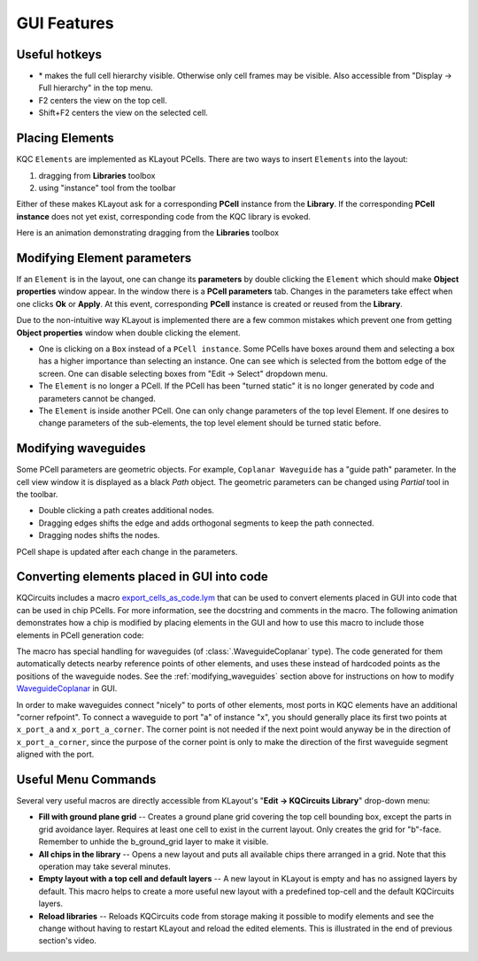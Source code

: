 GUI Features
============

Useful hotkeys
--------------
- \* makes the full cell hierarchy visible. Otherwise only cell frames may be
  visible. Also accessible from "Display -> Full hierarchy" in the top menu.
- F2 centers the view on the top cell.
- Shift+F2 centers the view on the selected cell.

Placing Elements
----------------

KQC ``Elements`` are implemented as KLayout PCells. There are two ways to insert ``Elements`` into the layout:

#. dragging from **Libraries** toolbox

#. using "instance" tool from the toolbar

Either of these makes KLayout ask for a corresponding **PCell** instance from the **Library**.
If the corresponding **PCell instance** does not yet exist, corresponding code from the KQC library is evoked.

Here is an animation demonstrating dragging from the **Libraries** toolbox

.. image:: ../images/gui_workflows/placing_pcell.gif

Modifying Element parameters
----------------------------

If an ``Element`` is in the layout, one can change its **parameters** by double clicking the ``Element`` which should make
**Object properties** window appear. In the window there is a **PCell parameters** tab. Changes in the parameters
take effect when one clicks **Ok** or **Apply**.
At this event, corresponding **PCell** instance is created or reused from the **Library**.

.. image:: ../images/gui_workflows/modifying_pcell.gif

Due to the non-intuitive way KLayout is implemented there are a few common mistakes which prevent one from getting
**Object properties** window when double clicking the element.

* One is clicking on a ``Box`` instead of a ``PCell instance``. Some PCells have boxes around them and selecting a box has a higher importance than selecting an instance. One can see which is selected from the bottom edge of the screen. One can disable selecting boxes from "Edit -> Select" dropdown menu.
* The ``Element`` is no longer a PCell. If the PCell has been "turned static" it is no longer generated by code and parameters cannot be changed.
* The ``Element`` is inside another PCell. One can only change parameters of the top level Element. If one desires to change parameters of the sub-elements, the top level element should be turned static before.

.. _modifying_waveguides:

Modifying waveguides
--------------------

Some PCell parameters are geometric objects. For example, ``Coplanar Waveguide`` has a "guide path" parameter. In the
cell view window it is displayed as a black `Path` object. The geometric parameters can be changed using `Partial` tool
in the toolbar.

* Double clicking a path creates additional nodes.
* Dragging edges shifts the edge and adds orthogonal segments to keep the path connected.
* Dragging nodes shifts the nodes.

PCell shape is updated after each change in the parameters.

.. image:: ../images/gui_workflows/modifying_waveguide.gif

Converting elements placed in GUI into code
-------------------------------------------

KQCircuits includes a macro `export_cells_as_code.lym <https://github.com/iqm-finland/KQCircuits/blob/main/klayout_package/python/scripts/macros/export/export_cells_as_code.lym>`_ that can be used to
convert elements placed in GUI into code that can be used in chip PCells. For
more information, see the docstring and comments in the macro. The following
animation demonstrates how a chip is modified by placing elements in the GUI
and how to use this macro to include those elements in PCell generation code:

.. image:: ../images/gui_workflows/converting_gui_elements_to_code.gif

The macro has special handling for waveguides (of :class:`.WaveguideCoplanar` type).
The code generated for them automatically detects nearby reference points of
other elements, and uses these instead of hardcoded points as the positions
of the waveguide nodes. See the :ref:`modifying_waveguides` section above for
instructions on how to modify `WaveguideCoplanar <https://github.com/iqm-finland/KQCircuits/blob/main/klayout_package/python/kqcircuits/elements/waveguide_coplanar.py>`_ in GUI.

In order to make waveguides connect "nicely" to ports of other elements, most
ports in KQC elements have an additional "corner refpoint". To connect a
waveguide to port "a" of instance "x", you  should generally place its first
two points at ``x_port_a`` and ``x_port_a_corner``. The corner point is not
needed if the next point would anyway be in the direction of
``x_port_a_corner``, since the purpose of the corner point is only to make
the direction of the first waveguide segment aligned with the port.


Useful Menu Commands
--------------------

Several very useful macros are directly accessible from KLayout's "**Edit -> KQCircuits Library**"
drop-down menu:

- **Fill with ground plane grid** -- Creates a ground plane grid covering the top cell bounding box,
  except the parts in grid avoidance layer. Requires at least one cell to exist in the current
  layout. Only creates the grid for "b"-face.  Remember to unhide the b_ground_grid layer to make it
  visible.

- **All chips in the library** -- Opens a new layout and puts all available chips there arranged in
  a grid. Note that this operation may take several minutes.

- **Empty layout with a top cell and default layers** -- A new layout in KLayout is empty and has no
  assigned layers by default. This macro helps to create a more useful new layout with a predefined
  top-cell and the default KQCircuits layers.

- **Reload libraries** -- Reloads KQCircuits code from storage making it possible to modify elements
  and see the change without having to restart KLayout and reload the edited elements. This is
  illustrated in the end of previous section's video.

